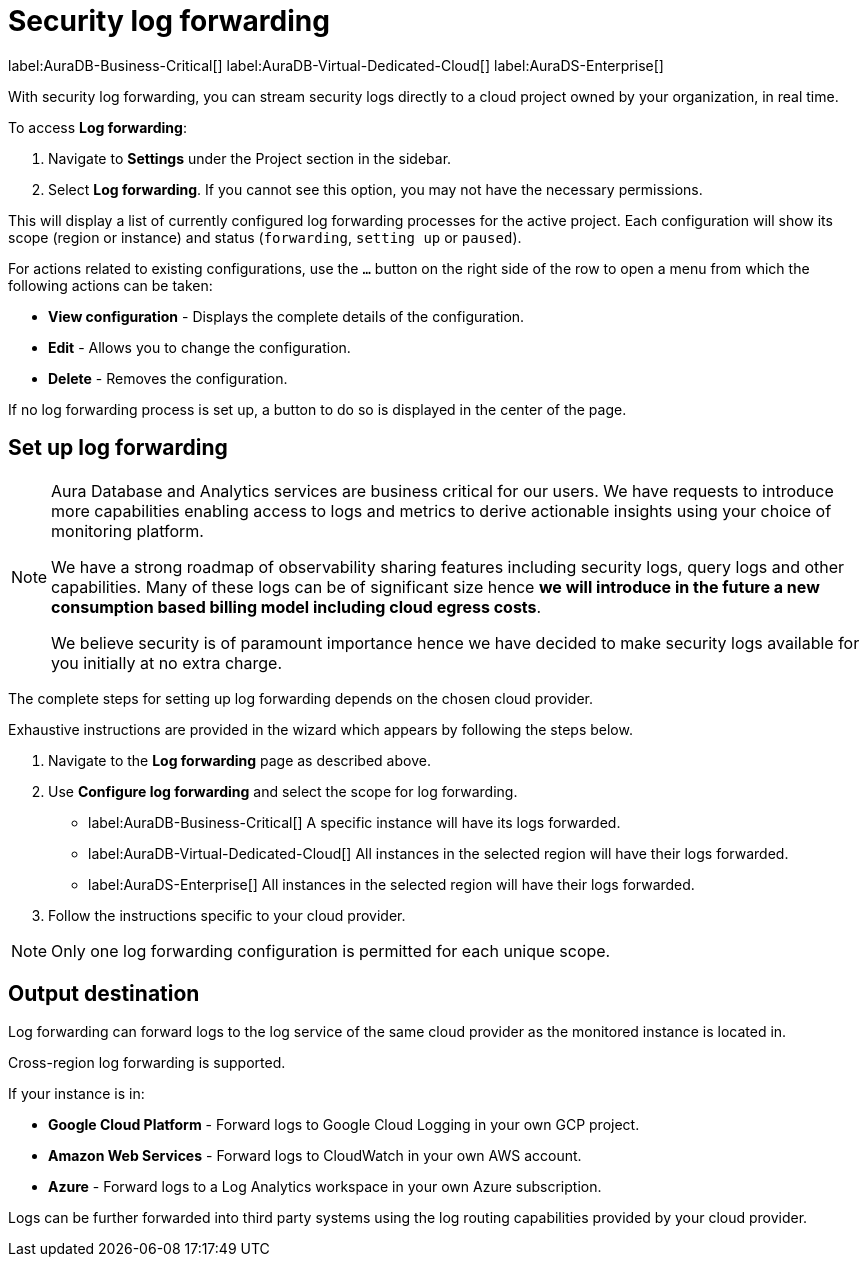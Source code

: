 [[aura-query-logs]]
= Security log forwarding

label:AuraDB-Business-Critical[]
label:AuraDB-Virtual-Dedicated-Cloud[]
label:AuraDS-Enterprise[]

With security log forwarding, you can stream security logs directly to a cloud project owned by your organization, in real time.

To access *Log forwarding*:

. Navigate to *Settings* under the Project section in the sidebar.
. Select *Log forwarding*. 
If you cannot see this option, you may not have the necessary permissions.

This will display a list of currently configured log forwarding processes for the active project.
Each configuration will show its scope (region or instance) and status (`forwarding`, `setting up` or `paused`).

For actions related to existing configurations, use the `...` button on the right side of the row to open a menu from which the following actions can be taken:

* *View configuration* - Displays the complete details of the configuration.
* *Edit* - Allows you to change the configuration.
* *Delete* - Removes the configuration.

If no log forwarding process is set up, a button to do so is displayed in the center of the page.

== Set up log forwarding

[NOTE]
====
Aura Database and Analytics services are business critical for our users. We have requests to introduce more capabilities enabling access to logs and metrics to derive actionable insights using your choice of monitoring platform.

We have a strong roadmap of observability sharing features including security logs, query logs and other capabilities. Many of these logs can be of significant size hence *we will introduce in the future a new consumption based billing model including cloud egress costs*.

We believe security is of paramount importance hence we have decided to make security logs available for you initially at no extra charge.
====

The complete steps for setting up log forwarding depends on the chosen cloud provider.

Exhaustive instructions are provided in the wizard which appears by following the steps below.

. Navigate to the *Log forwarding* page as described above.
. Use *Configure log forwarding* and select the scope for log forwarding.
* label:AuraDB-Business-Critical[] A specific instance will have its logs forwarded.
* label:AuraDB-Virtual-Dedicated-Cloud[] All instances in the selected region will have their logs forwarded.
* label:AuraDS-Enterprise[] All instances in the selected region will have their logs forwarded.
. Follow the instructions specific to your cloud provider.

[NOTE]
====
Only one log forwarding configuration is permitted for each unique scope.
====

== Output destination

Log forwarding can forward logs to the log service of the same cloud provider as the monitored instance is located in.

Cross-region log forwarding is supported.

If your instance is in:

* *Google Cloud Platform* - Forward logs to Google Cloud Logging in your own GCP project.
* *Amazon Web Services* - Forward logs to CloudWatch in your own AWS account.
* *Azure* - Forward logs to a Log Analytics workspace in your own Azure subscription.

Logs can be further forwarded into third party systems using the log routing capabilities provided by your cloud provider.
